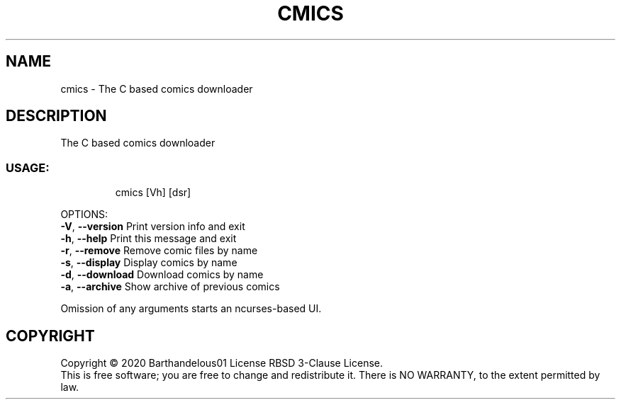 .TH CMICS "1" "April 2020" "cmics 2.2.0" "User Commands"
.SH NAME
cmics \- The C based comics downloader
.SH DESCRIPTION
The C based comics downloader
.SS "USAGE:"
.IP
cmics [Vh] [dsr]
.PP
OPTIONS:
.br
\fB\-V\fR, \fB\-\-version\fR                   Print version info and exit
.br
\fB\-h\fR, \fB\-\-help\fR                      Print this  message and exit
.br
\fB\-r\fR, \fB\-\-remove\fR                    Remove comic files by name
.br
\fB\-s\fR, \fB\-\-display\fR                   Display comics by name
.br
\fB\-d\fR, \fB\-\-download\fR                  Download comics by name
.br
\fB\-a\fR, \fB\-\-archive\fR                   Show archive of previous comics
.PP
Omission of any arguments starts an ncurses\-based UI.
.SH COPYRIGHT
Copyright \(co 2020 Barthandelous01
License RBSD 3\-Clause License.
.br
This is free software; you are free to change and redistribute it.
There is NO WARRANTY, to the extent permitted by law.
